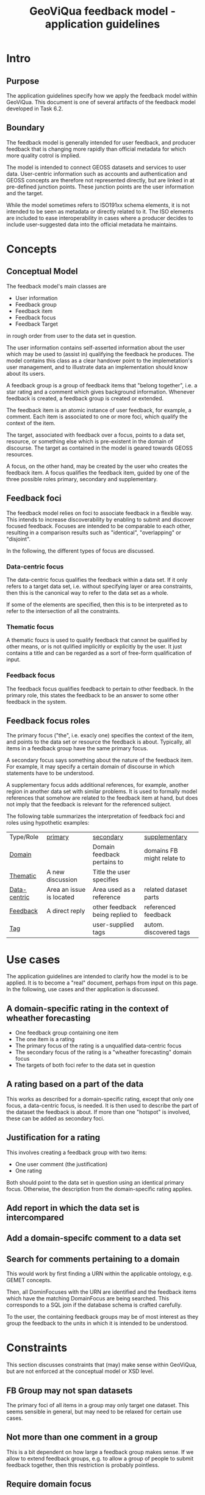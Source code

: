 #+TITLE: GeoViQua feedback model - application guidelines

* Intro
** Purpose
   The application guidelines specify how we apply the feedback model
   within GeoViQua.  This document is one of several artifacts of the
   feedback model developed in Task 6.2.
** Boundary
   The feedback model is generally intended for user feedback, and
   producer feedback that is changing more rapidly than official
   metadata for which more quality cotrol is implied.

   The model is intended to connect GEOSS datasets and services to
   user data. User-centric information such as accounts and
   authentication and GEOSS concepts are therefore not represented
   directly, but are linked in at pre-defined junction points. These
   junction points are the user information and the target.

   While the model sometimes refers to ISO191xx schema elements, it is
   not intended to be seen as metadata or directly related to it. The
   ISO elements are included to ease interoperability in cases where a
   producer decides to include user-suggested data into the official
   metadata he maintains.
* Concepts
** Conceptual Model

The feedback model's main classes are
 - User information
 - Feedback group
 - Feedback item
 - Feedback focus
 - Feedback Target 

in rough order from user to the data set in question.

The user information contains self-asserted information about the user
which may be used to (assist in) qualifying the feedback he
produces. The model contains this class as a clear handover point to
the implemetation's user management, and to illustrate data an
implementation should know about its users.

A feedback group is a group of feedback items that "belong together",
i.e. a star rating and a comment which gives background
information. Whenever feedback is created, a feedback group is
created or extended.

The feedback item is an atomic instance of user feedback, for example,
a comment. Each item is associated to one or more foci, which qualify
the context of the item.

The target, associated with feedback over a focus, points to a data
set, resource, or something else which is pre-existent in the domain
of discourse. The target as contained in the model is geared towards
GEOSS resources.

A focus, on the other hand, may be created by the user who creates the
feedback item. A focus qualifies the feedback item, guided by one of
the three possible roles primary, secondary and supplementary.
  
** Feedback foci
   The feedback model relies on foci to associate feedback in a flexible
   way. This intends to increase discoverability by enabling
   to submit and discover focused feedback. Focuses are intended
   to be comparable to each other, resulting in a comparison results
   such as "identical", "overlapping" or "disjoint".

   In the following, the different types of focus are discussed.

*** Data-centric focus
    The data-centric focus qualifies the feedback within a data set.
    If it only refers to a target data set, i.e. without specifying
    layer or area constraints, then this is the canonical way to refer
    to the data set as a whole.

    If some of the elements are specified, then this is to be
    interpreted as to refer to the intersection of all the
    constraints.
*** Thematic focus
    A thematic foucs is used to qualify feedback that cannot be
    qualified by other means, or is not qulified implicitly or
    explicitly by the user. It just contains a title and can be
    regarded as a sort of free-form qualification of input.
*** Feedback focus
    The feedback focus qualifies feedback to pertain to other feedback.
    In the primary role, this states the feedback to be an answer to some
    other feedback in the system.
** Feedback focus roles
The primary focus ("the", i.e. exacly one) specifies the context of
the item, and points to the data set or resource the feedback is
about. Typically, all items in a feedback group have the same
primary focus.

A secondary focus says something about the nature of the feedback
item. For example, it may specify a certain domain of discourse in
which statements have to be understood.

A supplementary focus adds additional references, for example, another
region in another data set with similar problems. It is used to
formally model references that somehow are related to the feedback
item at hand, but does not imply that the feedback is relevant for the
referenced subject.

The following table summarizes the interpretation of feedback foci and
roles using hypothetic examples:

| Type/Role      | _primary_                | _secondary_                     | _supplementary_            |
| _Domain_       |                          | Domain feedback pertains to     | domains FB might relate to |
| _Thematic_     | A new discussion         | Title the user specifies        |                            |
| _Data-centric_ | Area an issue is located | Area used as a reference        | related dataset parts      |
| _Feedback_     | A direct reply           | other feedback being replied to | referenced feedback        |
| _Tag_          |                          | user-supplied tags              | autom. discovered tags     |
#+CAPTION: [Feedback type and roles]{Examples of interpreting the feedback types in different roles.}

* Use cases
  The application guidelines are intended to clarify how the model is
  to be applied. It is to become a "real" document, perhaps from input
  on this page. In the following, use cases and ther application is
  discussed.
** A domain-specific rating in the context of wheather forecasting
   - One feedback group containing one item
   - The one item is a rating
   - The primary focus of the rating is a unqualified data-centric focus
   - The secondary focus of the rating is a "wheather forecasting" domain focus
   - The targets of both foci refer to the data set in question
** A rating based on a part of the data
   This works as described for a domain-specific rating, except that
   only one focus, a data-centric focus, is needed.  It is then used
   to describe the part of the dataset the feedback is about.  If more
   than one "hotspot" is involved, these can be added as secondary
   foci.
** Justification for a rating
   This involves creating a feedback group with two items:
   - One user comment (the justification)
   - One rating
   Both should point to the data set in question using an identical
   primary focus. Otherwise, the description from the domain-specific
   rating applies.
** Add report in which the data set is intercompared
** Add a domain-specifc comment to a data set
** Search for comments pertaining to a domain
   This would work by first finding a URN within the applicable ontology,
   e.g. GEMET concepts.

   Then, all DominFocuses with the URN are identified and the feedback items
   which have the matching DomainFocus are being searched. This corresponds
   to a SQL join if the database schema is crafted carefully.

   To the user, the containing feedback groups may be of most interest as they
   group the feedback to the units in which it is intended to be understood.
* Constraints
  This section discusses constraints that (may) make sense within
  GeoViQua, but are not enforced at the conceptual model or XSD level.
** FB Group may not span datasets
   The primary foci of all items in a group may only target one
   dataset.  This seems sensible in general, but may need to be
   relaxed for certain use cases.
** Not more than one comment in a group
   This is a bit dependent on how large a feedback group makes sense. If we
   allow to extend feedback groups, e.g. to allow a group of people to submit
   feedback together, then this restriction is probably pointless.
** Require domain focus
   We could require one ore more domain foci to be added to each
   feedback item. With user accounts and sensible defaults this might lead
   to better qualified feedback.
* Diverse Issues
** Identifiers - uniqueness and canonicalization
   The target is not really intended to be defined within the
   model. Potentially the target should solve the problem of creating
   referenceable hierarchies and could be shared with other models,
   i.e. from a feedback perspective it merely establishes the context
   that really lives outside in GEOSS.

   It has been decided that, for the purpose of modelling feeback,
   the existence of a globally unique identifier for the referenced
   resources can be postulated.

   As far as we could determine, that is not the case within GEOSS.
   For prototyping and evaluation that may be acceptable, but later on
   there would need to exist a service of some kind which is capable
   of canonicalizing dataset identifiers.
** Identifiers - Granularity
   Not every feedback target can be assumed to have an identifier,
   because GEOSS datasets are of mixed granularity. As a result,
   targets need to be able to discern concepts that are accumulated at
   the granularity that can be identified using external identifers.

   For example, a dataset may be organized into layers which do not have
   a GEOSS identifier. To be able to target such a layer, the targets
   should be equipped with a locally (within the dataset) layer identifier
   (e.g. a name) and a parent target which contains the actual GEOSS
   identifier (possibly canonicalized).
** Default value recommendations
*** Domain
    The first user domain, if known, may be advertised as default
    in the UI for generating feedback. Thus, a default domain focus would be added
    which matches the user's background.
** Application domain ontology
   GEMET concepts seems a good candidate for a domain ontology, which would be
   used to properly identify relevant feedback. Also see the search comments
   use case.
* Summary
